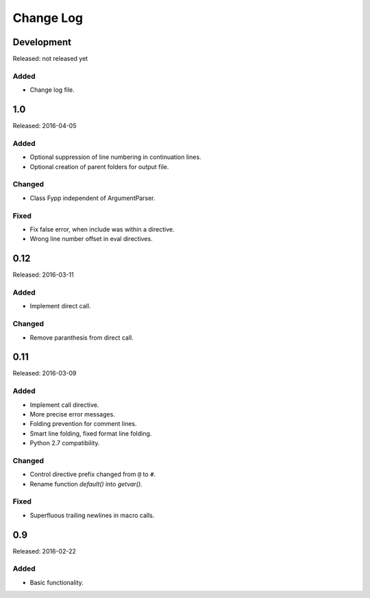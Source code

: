 ==========
Change Log
==========


Development
===========

Released: not released yet


Added
-----

* Change log file.


1.0
===

Released: 2016-04-05


Added
-----

* Optional suppression of line numbering in continuation lines.

* Optional creation of parent folders for output file.


Changed
-------

* Class Fypp independent of ArgumentParser.


Fixed
-----

* Fix false error, when include was within a directive.

* Wrong line number offset in eval directives.


0.12
====

Released: 2016-03-11


Added
-----

* Implement direct call.


Changed
-------

* Remove paranthesis from direct call.


0.11
====

Released: 2016-03-09


Added
-----

* Implement call directive.

* More precise error messages.

* Folding prevention for comment lines.

* Smart line folding, fixed format line folding.

* Python 2.7 compatibility.


Changed
-------

* Control directive prefix changed from ``@`` to ``#``.

* Rename function `default()` into `getvar()`.


Fixed
-----

* Superfluous trailing newlines in macro calls.


0.9
===

Released: 2016-02-22

Added
-----

* Basic functionality.
